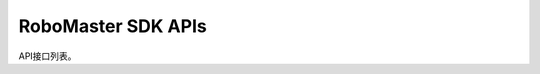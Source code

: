 .. _apis:


############################
RoboMaster SDK APIs
############################

API接口列表。
